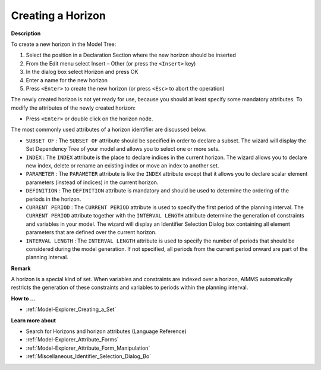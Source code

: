 .. |img_def_Identifier_Horizon_bmp| image:: images/Identifier_Horizon.bmp
.. |img_def_Wizard_button_bmp| image:: images/Wizard_button.bmp


.. _Model-Explorer_Creating_a_Horizon:


Creating a Horizon
==================

**Description** 

To create a new horizon in the Model Tree:

1.	Select the position in a Declaration Section where the new horizon should be inserted

2.	From the Edit menu select Insert – Other (or press the ``<Insert>``  key)

3.	In the dialog box select |img_def_Identifier_Horizon_bmp| Horizon and press OK

4.	Enter a name for the new horizon

5.	Press ``<Enter>``  to create the new horizon (or press ``<Esc>``  to abort the operation)



The newly created horizon is not yet ready for use, because you should at least specify some mandatory attributes. To modify the attributes of the newly created horizon:

*	Press ``<Enter>``  or double click on the horizon node.




The most commonly used attributes of a horizon identifier are discussed below. 




*	``SUBSET OF`` : The ``SUBSET OF``  attribute should be specified in order to declare a subset. The |img_def_Wizard_button_bmp| wizard will display the Set Dependency Tree of your model and allows you to select one or more sets.
*	``INDEX`` : The ``INDEX`` attribute is the place to declare indices in the current horizon. The |img_def_Wizard_button_bmp| wizard allows you to declare new index, delete or rename an existing index or move an index to another set. 
*	``PARAMETER`` : The ``PARAMETER`` attribute is like the ``INDEX``  attribute except that it allows you to declare scalar element parameters (instead of indices) in the current horizon. 
*	``DEFINITION`` : The ``DEFINITION``  attribute is mandatory and should be used to determine the ordering of the periods in the horizon.
*	``CURRENT PERIOD`` : The ``CURRENT PERIOD``  attribute is used to specify the first period of the planning interval. The ``CURRENT PERIOD``  attribute together with the ``INTERVAL LENGTH``  attribute determine the generation of constraints and variables in your model. The |img_def_Wizard_button_bmp| wizard will display an Identifier Selection Dialog box containing all element parameters that are defined over the current horizon.
*	``INTERVAL LENGTH`` : The ``INTERVAL LENGTH``  attribute is used to specify the number of periods that should be considered during the model generation. If not specified, all periods from the current period onward are part of the planning interval.




**Remark** 


A horizon is a special kind of set. When variables and constraints are indexed over a horizon, AIMMS automatically restricts the generation of these constraints and variables to periods within the planning interval.





**How to ...** 

*	:ref:`Model-Explorer_Creating_a_Set`  




**Learn more about** 

*	Search for Horizons and horizon attributes (Language Reference)
*	:ref:`Model-Explorer_Attribute_Forms`  
*	:ref:`Model-Explorer_Attribute_Form_Manipulation`  
*	:ref:`Miscellaneous_Identifier_Selection_Dialog_Bo`  



